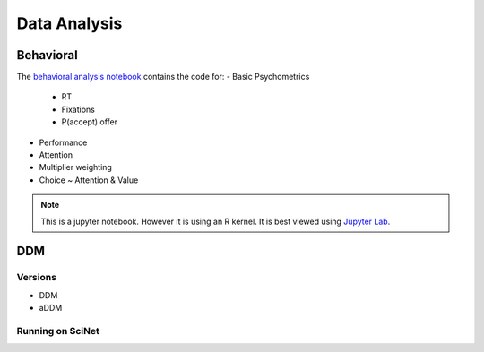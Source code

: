 
=============
Data Analysis
=============

-------------
Behavioral
-------------

The `behavioral analysis notebook`_ contains the code for:
- Basic Psychometrics

    * RT
    * Fixations
    * P(accept) offer

- Performance
- Attention
- Multiplier weighting
- Choice ~ Attention & Value



.. note::

    This is a jupyter notebook. However it is using an R kernel. It is best viewed using `Jupyter Lab`_.


.. _behavioral analysis notebook: https://github.com/danieljwilson/MADE/blob/master/3_experiment/3_3_data_analysis_md/ma_behavioral.ipynb
.. _Jupyter Lab: https://github.com/jupyterlab/jupyterlab

-------------
DDM
-------------

Versions
--------

- DDM
- aDDM

Running on SciNet
-----------------


